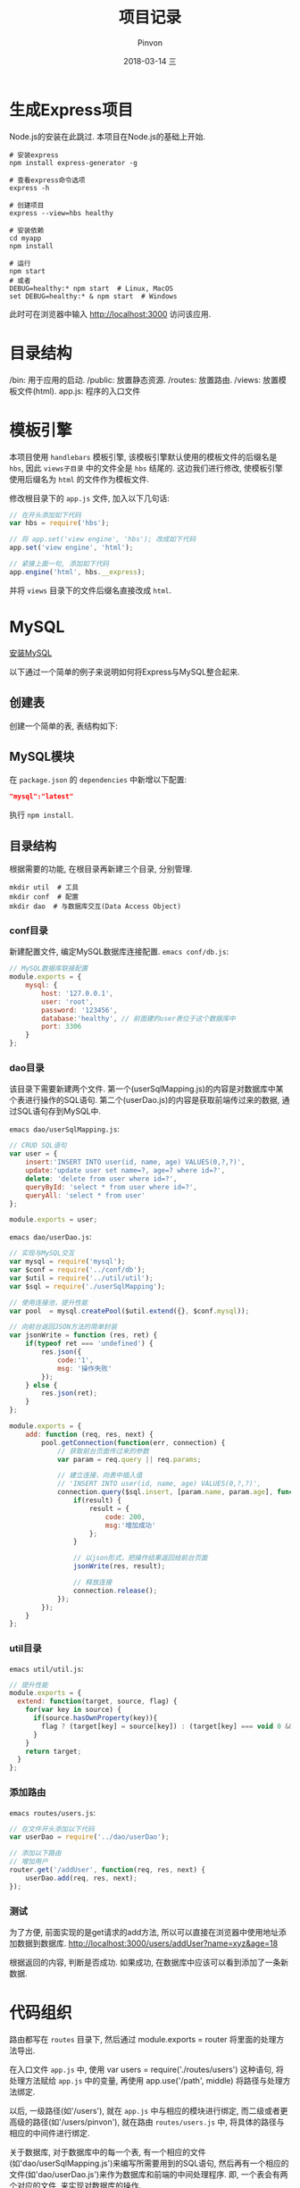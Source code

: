 #+TITLE:       项目记录
#+AUTHOR:      Pinvon
#+EMAIL:       pinvon@Inspiron
#+DATE:        2018-03-14 三
#+URI:         /blog/%y/%m/%d/项目说明
#+KEYWORDS:    <TODO: insert your keywords here>
#+TAGS:        Web
#+LANGUAGE:    en
#+OPTIONS:     H:3 num:nil toc:t \n:nil ::t |:t ^:nil -:nil f:t *:t <:t
#+DESCRIPTION: <TODO: insert your description here>

* 生成Express项目

Node.js的安装在此跳过. 本项目在Node.js的基础上开始.

#+BEGIN_SRC Shell
# 安装express
npm install express-generator -g

# 查看express命令选项
express -h

# 创建项目
express --view=hbs healthy

# 安装依赖
cd myapp
npm install

# 运行
npm start
# 或者
DEBUG=healthy:* npm start  # Linux, MacOS
set DEBUG=healthy:* & npm start  # Windows
#+END_SRC
此时可在浏览器中输入 http://localhost:3000 访问该应用.

* 目录结构

/bin: 用于应用的启动.
/public: 放置静态资源.
/routes: 放置路由.
/views: 放置模板文件(html).
app.js: 程序的入口文件

* 模板引擎

本项目使用 =handlebars= 模板引擎, 该模板引擎默认使用的模板文件的后缀名是 =hbs=, 因此 =views子目录= 中的文件全是 =hbs= 结尾的. 这边我们进行修改, 使模板引擎使用后缀名为 =html= 的文件作为模板文件.

修改根目录下的 =app.js= 文件, 加入以下几句话:
#+BEGIN_SRC JavaScript
// 在开头添加如下代码
var hbs = require('hbs');

// 将 app.set('view engine', 'hbs'); 改成如下代码
app.set('view engine', 'html');

// 紧接上面一句, 添加如下代码
app.engine('html', hbs.__express);
#+END_SRC

并将 =views= 目录下的文件后缀名直接改成 =html=.

* MySQL

[[https://pinvondev.github.io/blog/2018/03/14/ubuntu-1604-%E5%AE%89%E8%A3%85-mysql/][安装MySQL]]

以下通过一个简单的例子来说明如何将Express与MySQL整合起来.

** 创建表

创建一个简单的表, 表结构如下:
[[./0.png]]

** MySQL模块

在 =package.json= 的 =dependencies= 中新增以下配置:
#+BEGIN_SRC JSON
"mysql":"latest"
#+END_SRC
执行 =npm install=.

** 目录结构

根据需要的功能, 在根目录再新建三个目录, 分别管理.
#+BEGIN_SRC Shell
mkdir util  # 工具
mkdir conf  # 配置
mkdir dao  # 与数据库交互(Data Access Object)
#+END_SRC

*** conf目录

新建配置文件, 编定MySQL数据库连接配置. =emacs conf/db.js=:
#+BEGIN_SRC JavaScript
// MySQL数据库联接配置
module.exports = {
	mysql: {
		host: '127.0.0.1', 
		user: 'root',
		password: '123456',
		database:'healthy', // 前面建的user表位于这个数据库中
		port: 3306
	}
};
#+END_SRC

*** dao目录

该目录下需要新建两个文件. 第一个(userSqlMapping.js)的内容是对数据库中某个表进行操作的SQL语句. 第二个(userDao.js)的内容是获取前端传过来的数据, 通过SQL语句存到MySQL中.

=emacs dao/userSqlMapping.js=:
#+BEGIN_SRC JavaScript
// CRUD SQL语句
var user = {
	insert:'INSERT INTO user(id, name, age) VALUES(0,?,?)',
	update:'update user set name=?, age=? where id=?',
	delete: 'delete from user where id=?',
	queryById: 'select * from user where id=?',
	queryAll: 'select * from user'
};
 
module.exports = user;
#+END_SRC

=emacs dao/userDao.js=:
#+BEGIN_SRC JavaScript
// 实现与MySQL交互
var mysql = require('mysql');
var $conf = require('../conf/db');
var $util = require('../util/util');
var $sql = require('./userSqlMapping');
 
// 使用连接池，提升性能
var pool  = mysql.createPool($util.extend({}, $conf.mysql));
 
// 向前台返回JSON方法的简单封装
var jsonWrite = function (res, ret) {
	if(typeof ret === 'undefined') {
		res.json({
			code:'1',
			msg: '操作失败'
		});
	} else {
		res.json(ret);
	}
};
 
module.exports = {
	add: function (req, res, next) {
		pool.getConnection(function(err, connection) {
			// 获取前台页面传过来的参数
			var param = req.query || req.params;
 
			// 建立连接，向表中插入值
			// 'INSERT INTO user(id, name, age) VALUES(0,?,?)',
			connection.query($sql.insert, [param.name, param.age], function(err, result) {
				if(result) {
					result = {
						code: 200,
						msg:'增加成功'
					};    
				}
 
				// 以json形式，把操作结果返回给前台页面
				jsonWrite(res, result);
 
				// 释放连接 
				connection.release();
			});
		});
	}
};
#+END_SRC

*** util目录

=emacs util/util.js=:
#+BEGIN_SRC JavaScript
// 提升性能
module.exports = {
  extend: function(target, source, flag) {
    for(var key in source) {
      if(source.hasOwnProperty(key)){
        flag ? (target[key] = source[key]) : (target[key] === void 0 && (target[key] = source[key]));
      }
    }
    return target;
  }
};
#+END_SRC

*** 添加路由

=emacs routes/users.js=:
#+BEGIN_SRC JavaScript
// 在文件开头添加以下代码
var userDao = require('../dao/userDao');

// 添加以下路由
// 增加用户
router.get('/addUser', function(req, res, next) {
	userDao.add(req, res, next);
});
#+END_SRC

*** 测试

为了方便, 前面实现的是get请求的add方法, 所以可以直接在浏览器中使用地址添加数据到数据库. http://localhost:3000/users/addUser?name=xyz&age=18

根据返回的内容, 判断是否成功. 如果成功, 在数据库中应该可以看到添加了一条新数据.

[[./1.png]]

[[./2.png]]

* 代码组织

路由都写在 =routes= 目录下, 然后通过 module.exports = router 将里面的处理方法导出.

在入口文件 =app.js= 中, 使用 var users = require('./routes/users') 这种语句, 将处理方法赋给 =app.js= 中的变量, 再使用 app.use('/path', middle) 将路径与处理方法绑定.

以后, 一级路径(如'/users'), 就在 =app.js= 中与相应的模块进行绑定, 而二级或者更高级的路径(如'/users/pinvon'), 就在路由 =routes/users.js= 中, 将具体的路径与相应的中间件进行绑定.

关于数据库, 对于数据库中的每一个表, 有一个相应的文件(如'dao/userSqlMapping.js')来编写所需要用到的SQL语句, 然后再有一个相应的文件(如'dao/userDao.js')来作为数据库和前端的中间处理程序. 即, 一个表会有两个对应的文件, 来实现对数据库的操作.

* 前后端数据传递

后端:
#+BEGIN_SRC JavaScript
result = {
	code: 200,
	msg:'增加成功'
};
res.json(result);
#+END_SRC

前端:
#+BEGIN_SRC JavaScript
success: function (data, status) {
					if (status == 'success') {
						console.log(data);
						layer.msg('注册成功');
						setTimeout(function () {
							location.href = 'login';
						}, 2000);
					}
				},
error: function (data, err) {
					console.log(data);
					alert('fail');
				}
#+END_SRC

打印结果如下图所示:
[[./3.png]]

可以根据 =code= 的值, 来判断下一步该怎么处理.

* 问题记录

1. 注册时使用post方法提交数据, 在后台进入post对应的中间件处理, 将数据存储到数据库, 存储完成后回到post方法继续执行, 会进入到get方法, 而代码中没在post方法里面写明会渲染或重定向到get. 目前的方案是在get()中判断参数, 如果路径中带参数, 则不让渲染注册页面.

2. Node.js的线程: 如果函数有回调函数, 该函数的返回值依赖于回调函数, 则函数的返回值一般不是我所预期的, 因为函数会先返回, 然后再去执行回调函数.
